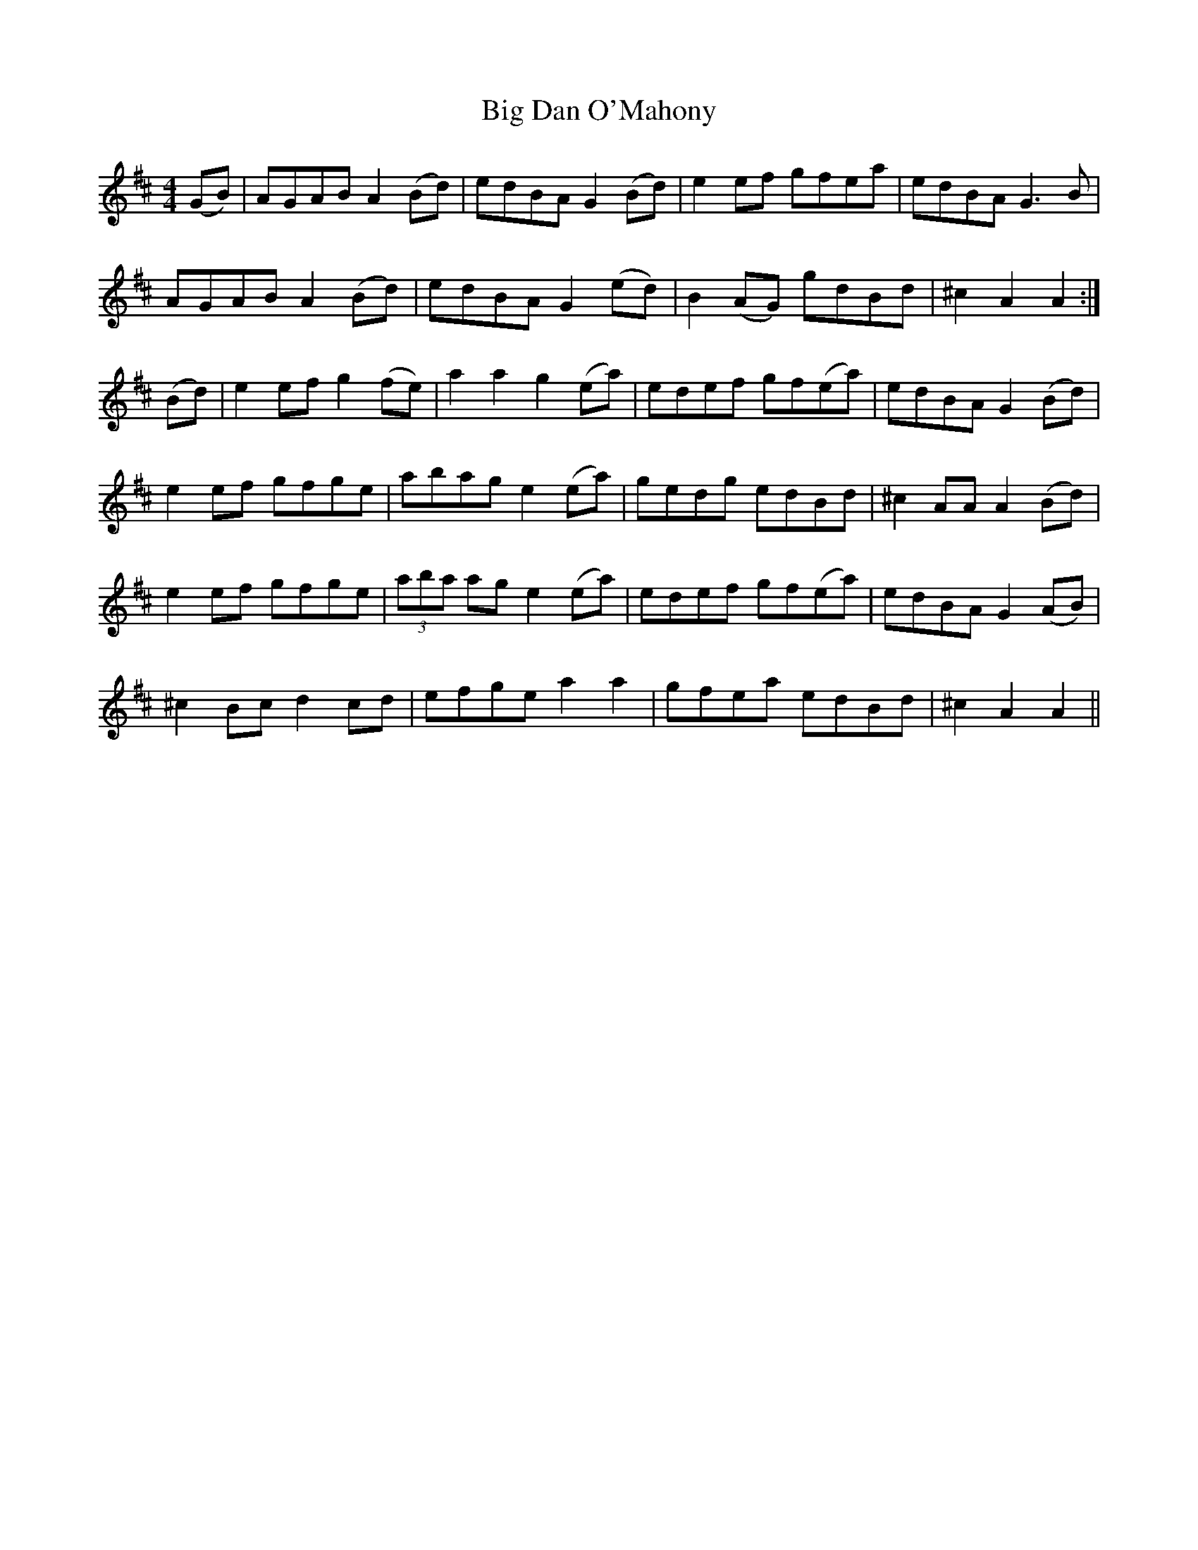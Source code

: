 X: 3526
T: Big Dan O'Mahony
R: hornpipe
M: 4/4
K: Amixolydian
(GB)|AGAB A2 (Bd)|edBA G2 (Bd)|e2ef gfea|edBA G3B|
AGAB A2 (Bd)|edBA G2 (ed)|B2 (AG) gdBd|^c2 A2 A2:|
(Bd)|e2ef g2 (fe)|a2 a2 g2 (ea)|edef gf(ea)|edBA G2 (Bd)|
e2ef gfge|abag e2 (ea)|gedg edBd|^c2 AA A2 (Bd)|
e2ef gfge|(3aba ag e2 (ea)|edef gf(ea)|edBA G2 (AB)|
^c2 Bc d2 cd|efge a2 a2|gfea edBd|^c2 A2 A2||

